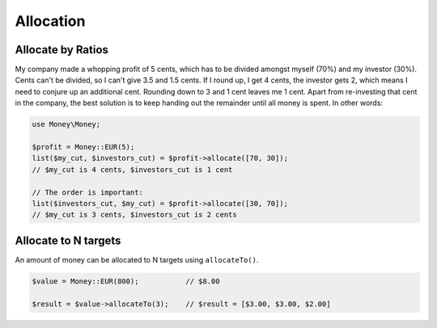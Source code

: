 Allocation
==========

Allocate by Ratios
------------------

My company made a whopping profit of 5 cents, which has to be divided amongst myself (70%) and my
investor (30%). Cents can't be divided, so I can't give 3.5 and 1.5 cents. If I round up,
I get 4 cents, the investor gets 2, which means I need to conjure up an additional cent. Rounding
down to 3 and 1 cent leaves me 1 cent. Apart from re-investing that cent in the company, the best solution
is to keep handing out the remainder until all money is spent. In other words:

.. code-block:: php

    use Money\Money;

    $profit = Money::EUR(5);
    list($my_cut, $investors_cut) = $profit->allocate([70, 30]);
    // $my_cut is 4 cents, $investors_cut is 1 cent

    // The order is important:
    list($investors_cut, $my_cut) = $profit->allocate([30, 70]);
    // $my_cut is 3 cents, $investors_cut is 2 cents


Allocate to N targets
------------------------

An amount of money can be allocated to N targets using ``allocateTo()``.

.. code-block:: php

    $value = Money::EUR(800);           // $8.00

    $result = $value->allocateTo(3);    // $result = [$3.00, $3.00, $2.00]
